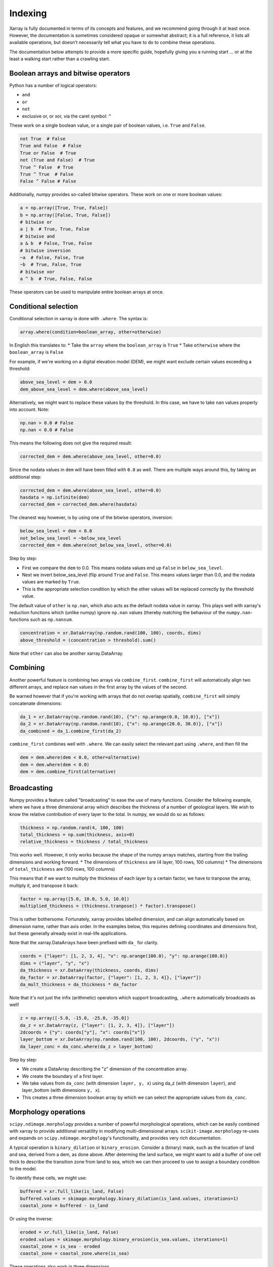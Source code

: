 Indexing
========

Xarray is fully documented in terms of its concepts and features, and we
recommend going through it at least once. However, the documentation is
sometimes considered opaque or somewhat abstract; it is a full reference, it
lists all available operations, but doesn't necessarily tell what you have to
do to combine these operations.

The documentation below attempts to provide a more specific guide, hopefully
giving you a running start ... or at the least a walking start rather than a
crawling start.

Boolean arrays and bitwise operators
------------------------------------

Python has a number of logical operators:

* ``and``
* ``or``
* ``not``
* exclusive or, or xor, via the caret symbol: ``^``

These work on a single boolean value, or a single pair of boolean values, i.e.
``True`` and ``False``.

.. code-block:: python

   not True  # False
   True and False  # False
   True or False  # True
   not (True and False)  # True
   True ^ False  # True
   True ^ True  # False
   False ^ False # False

Additionally, numpy provides so-called bitwise operators. These work on one or
more boolean values:

.. code-block:: python

   a = np.array([True, True, False])
   b = np.array([False, True, False])
   # bitwise or
   a | b  # True, True, False
   # bitwise and
   a & b  # False, True, False
   # bitwise inversion
   ~a  # False, False, True
   ~b  # True, False, True
   # bitwise xor
   a ^ b  # True, False, False

These operators can be used to manipulate entire boolean arrays at once.

Conditional selection
---------------------

Conditional selection in xarray is done with ``.where``. The syntax is:

.. code-block:: python

   array.where(condition=boolean_array, other=otherwise)

In English this translates to:
* Take the ``array`` where the ``boolean_array`` is ``True``
* Take ``otherwise`` where the ``boolean_array`` is ``False``

For example, if we're working on a digital elevation model (DEM), we might want
exclude certain values exceeding a threshold:

.. code-block:: python

   above_sea_level = dem > 0.0
   dem_above_sea_level = dem.where(above_sea_level)

Alternatively, we might want to replace these values by the threshold.
In this case, we have to take ``nan`` values properly into account. Note:

.. code-block:: python

   np.nan > 0.0 # False
   np.nan < 0.0 # False

This means the following does not give the required result:

.. code-block:: python

   corrected_dem = dem.where(above_sea_level, other=0.0)

Since the nodata values in ``dem`` will have been filled with ``0.0`` as well.
There are multiple ways around this, by taking an additional step:

.. code-block:: python

   corrected_dem = dem.where(above_sea_level, other=0.0)
   hasdata = np.isfinite(dem)
   corrected_dem = corrected_dem.where(hasdata)

The cleanest way however, is by using one of the bitwise operators, inversion:

.. code-block:: python

   below_sea_level = dem < 0.0
   not_below_sea_level = ~below_sea_level
   corrected_dem = dem.where(not_below_sea_level, other=0.0)

Step by step:

* First we compare the ``dem`` to 0.0. This means nodata values end up
  ``False`` in ``below_sea_level``.
* Next we invert below_sea_level (flip around ``True`` and ``False``. This
  means values larger than 0.0, and the nodata values are marked by ``True``.
* This is the appropriate selection condition by which the other values will
  be replaced correctly by the threshold value.

The default value of ``other`` is ``np.nan``, which also acts as the default
nodata value in xarray. This plays well with xarray's reduction functions which
(unlike numpy) ignore ``np.nan`` values (thereby matching the behaviour of the
``numpy.nan``- functions such as ``np.nansum``.

.. code-block:: python

   concentration = xr.DataArray(np.random.rand(100, 100), coords, dims)
   above_threshold = (concentration > threshold).sum()

Note that ``other`` can also be another xarray.DataArray.

Combining
---------

Another powerful feature is combining two arrays via ``combine_first``.
``combine_first`` will automatically align two different arrays, and replace
``nan`` values in the first array by the values of the second.

Be warned however that if you're working with arrays that do not overlap
spatially, ``combine_first`` will simply concatenate dimensions:

.. code-block:: python

   da_1 = xr.DataArray(np.random.rand(10), {"x": np.arange(0.0, 10.0)}, ["x"])
   da_2 = xr.DataArray(np.random.rand(10), {"x": np.arange(20.0, 30.0)}, ["x"])
   da_combined = da_1.combine_first(da_2)

``combine_first`` combines well with ``.where``. We can easily select the relevant part
using ``.where``, and then fill the 

.. code-block:: python

   dem = dem.where(dem < 0.0, other=alternative)
   dem = dem.where(dem < 0.0)
   dem = dem.combine_first(alternative)

Broadcasting
------------

Numpy provides a feature called "broadcasting" to ease the use of many
functions.  Consider the following example, where we have a three dimensional
array which describes the thickness of a number of geological layers. We wish
to know the relative contribution of every layer to the total. In numpy, we
would do so as follows:

.. code-block:: python

   thickness = np.random.rand(4, 100, 100)
   total_thickness = np.sum(thickness, axis=0)
   relative_thickness = thickness / total_thickness

This works well. However, it only works because the shape of the numpy arrays 
matches, starting from the trailing dimensions and working forward.
* The dimensions of ``thickness`` are (4 layer, 100 rows, 100 columns)
* The dimensions of ``total_thickness`` are (100 rows, 100 columns)

This means that if we want to multiply the thickness of each layer by a certain
factor, we have to tranpose the array, multiply it, and transpose it back:

.. code-block:: python

   factor = np.array([5.0, 10.0, 5.0, 10.0])
   multiplied_thickness = (thickness.tranpose() * factor).transpose()

This is rather bothersome. Fortunately, xarray provides labelled dimension, and
can align automatically based on dimension name, rather than axis order. In the
examples below, this requires defining coordinates and dimensions first, but
these generally already exist in real-life applications.

Note that the xarray.DataArrays have been prefixed with ``da_`` for clarity.

.. code-block:: python

   coords = {"layer": [1, 2, 3, 4], "x": np.arange(100.0), "y": np.arange(100.0)}
   dims = ("layer", "y", "x")
   da_thickness = xr.DataArray(thickness, coords, dims)
   da_factor = xr.DataArray(factor, {"layer": [1, 2, 3, 4]}, ["layer"])
   da_mult_thickness = da_thickness * da_factor

Note that it's not just the infix (arithmetic) operators which support
broadcasting, ``.where`` automatically broadcasts as well!

.. code-block:: python

   z = np.array([-5.0, -15.0, -25.0, -35.0])
   da_z = xr.DataArray(z, {"layer": [1, 2, 3, 4]}, ["layer"])
   2dcoords = {"y": coords["y"], "x": coords["x"]}
   layer_bottom = xr.DataArray(np.random.rand(100, 100), 2dcoords, ("y", "x"))
   da_layer_conc = da_conc.where(da_z > layer_bottom)

Step by step:

* We create a DataArray describing the "z" dimension of the concentration
  array.
* We create the boundary of a first layer.
* We take values from ``da_conc`` (with dimension ``layer, y, x``) using da_z
  (with dimension ``layer``), and layer_bottom (with dimensions ``y, x``).
* This creates a three dimension boolean array by which we can select the
  appropriate values from ``da_conc``.

Morphology operations
---------------------

``scipy.ndimage.morphology`` provides a number of powerful morphological
operations, which can be easily combined with xarray to provide additional
versatility in modifying multi-dimensional arrays.
``scikit-image.morphology`` re-uses and expands on
``scipy.ndimage.morphology``'s functionality, and provides very rich
documentation.

A typical operation is ``binary_dilation`` or ``binary_erosion``. Consider a
(binary) mask, such as the location of land and sea, derived from a dem, as
done above. After determing the land surface, we might want to add a buffer of
one cell thick to describe the transition zone from land to sea, which we can
then proceed to use to assign a boundary condition to the model.

To identify these cells, we might use:

.. code-block:: python

   buffered = xr.full_like(is_land, False)
   buffered.values = skimage.morphology.binary_dilation(is_land.values, iterations=1)
   coastal_zone = buffered - is_land

Or using the inverse:

.. code-block:: python

   eroded = xr.full_like(is_land, False)
   eroded.values = skimage.morphology.binary_erosion(is_sea.values, iterations=1)
   coastal_zone = is_sea - eroded
   coastal_zone = coastal_zone.where(is_sea)

These operations also work in three dimensions.

``skimage.morpohology`` has a few other functions to be aware of:

* ``skimage.morpohology.label`` to find connected zones (also in 3D)
* ``skimage.morpohology.watershed`` to find watershed basins
* ``skimage.morpohology.skeletonize`` to reduce connected zones to a pixel wide line
* ``skimage.morpohology.fill`` to perform flood filling on an image


Aggregating with groupby
------------------------

A common operation in geospatial analyses is aggregating one grid based on
another classification grid, for example land use.

We can do this via ``.where``:

.. code-block:: python

   landuse_classes = np.unique(landuse_classes)
   landuse_classes = landuse_classes[~np.isnan(landuse_classes)]
   
   aggregated = {} 
   for class in landuse_classes:
      aggregated[class] = grid.where(landuse_classes == class).sum(["y", "x"])

A more convenient way of doing this is by using ``.groupby``.

.. code-block:: python

   ds = xr.Dataset()
   ds["landuse"] = landuse_classes
   ds["grid"] = grid
   grouped = ds.groupby("landuse")
   aggregated = grouped.sum("stacked_yx")

Note that the reduction on the groupby object is rather non-obvious:
``stacked_yx``. To find out how coordinates have been combined, the following
provides a peek at the first group:

.. code-block:: python

   list(grouped)[0][0]


A note on performance
---------------------

These implementations are technically not the most efficient: the aggregation
takes multiple passes over the data, while in principle a single pass is
sufficient:

.. code-block:: python

   aggregated = {}
   nrow, ncol = grid.shape
   for i in range(nrow):
      for j in range(ncol):
         landuse = landuse_classes[i, j]
         aggregated[landuse] += grid[i, j]

While this code takes only a single pass over the data, it will generally be
much slower than the two alternatives above. The reason is that while they take
multiple passes, the passes are executed within compiled and fast numpy code,
rather than slow dynamic Python loops. ``imod`` also provides a fast
aggregation function, which does aggregate in a single pass.

This is true in general. Getting and setting values via ``.sel``, ``.isel``,
and ``.where`` will be generally much faster than writing loops to collect or
change elements. Where these methods are insufficiently fast, we might have
defined a specific fast implementation in ``imod``.

A short demonstration
---------------------

.. code-block:: python

   head = imod.idf.open("head*_l1.idf")
   is_max_in_time = head == head.max("time")
   max_year = head["time.year"].where(is_max_in_time).min("time")

This code snippet combines several features:

* We open the data for the first layer, for all times.
* We compute the year of every timestamp.
* We look for the heads (at every ``(x, y)``) that are the highest at that
  location.
* We select the year of the timestamp at the moment; the other values end up as
  nan.
* Finally, we reduce this DataArray over time, finding the first moment where
  the head reaches its highest values.
  
Theoretically, a highest value might be reached at more that one point in time.
This is easy to check:

.. code-block:: python

   occurrence = head["time.year"].where(head == head.max("time")).count("time")
   occurrence.plot()

